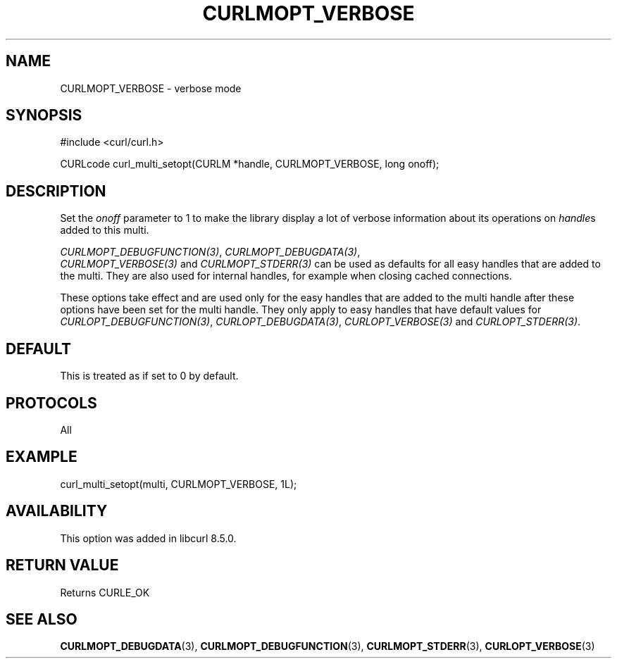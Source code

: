.\" **************************************************************************
.\" *                                  _   _ ____  _
.\" *  Project                     ___| | | |  _ \| |
.\" *                             / __| | | | |_) | |
.\" *                            | (__| |_| |  _ <| |___
.\" *                             \___|\___/|_| \_\_____|
.\" *
.\" * Copyright (C) Daniel Stenberg, <daniel@haxx.se>, et al.
.\" *
.\" * This software is licensed as described in the file COPYING, which
.\" * you should have received as part of this distribution. The terms
.\" * are also available at https://curl.se/docs/copyright.html.
.\" *
.\" * You may opt to use, copy, modify, merge, publish, distribute and/or sell
.\" * copies of the Software, and permit persons to whom the Software is
.\" * furnished to do so, under the terms of the COPYING file.
.\" *
.\" * This software is distributed on an "AS IS" basis, WITHOUT WARRANTY OF ANY
.\" * KIND, either express or implied.
.\" *
.\" * SPDX-License-Identifier: curl
.\" *
.\" **************************************************************************
.\"
.TH CURLMOPT_VERBOSE 3 "17 Oct 2023" libcurl libcurl
.SH NAME
CURLMOPT_VERBOSE \- verbose mode
.SH SYNOPSIS
.nf
#include <curl/curl.h>

CURLcode curl_multi_setopt(CURLM *handle, CURLMOPT_VERBOSE, long onoff);
.fi
.SH DESCRIPTION
Set the \fIonoff\fP parameter to 1 to make the library display a lot of
verbose information about its operations on \fIhandle\fPs added to
this multi.

\fICURLMOPT_DEBUGFUNCTION(3)\fP, \fICURLMOPT_DEBUGDATA(3)\fP,
 \fICURLMOPT_VERBOSE(3)\fP and \fICURLMOPT_STDERR(3)\fP can be used
as defaults for all easy handles that are added to the multi. They are also
used for internal handles, for example when closing cached connections.

These options take effect and are used only for the easy handles that are
added to the multi handle after these options have been set for the multi
handle. They only apply to easy handles that have default values
for \fICURLOPT_DEBUGFUNCTION(3)\fP, \fICURLOPT_DEBUGDATA(3)\fP,
\fICURLOPT_VERBOSE(3)\fP and \fICURLOPT_STDERR(3)\fP.
.SH DEFAULT
This is treated as if set to 0 by default.
.SH PROTOCOLS
All
.SH EXAMPLE
.nf
  curl_multi_setopt(multi, CURLMOPT_VERBOSE, 1L);
.fi
.SH AVAILABILITY
This option was added in libcurl 8.5.0.
.SH RETURN VALUE
Returns CURLE_OK
.SH "SEE ALSO"
.BR CURLMOPT_DEBUGDATA (3),
.BR CURLMOPT_DEBUGFUNCTION (3),
.BR CURLMOPT_STDERR (3),
.BR CURLOPT_VERBOSE (3)
